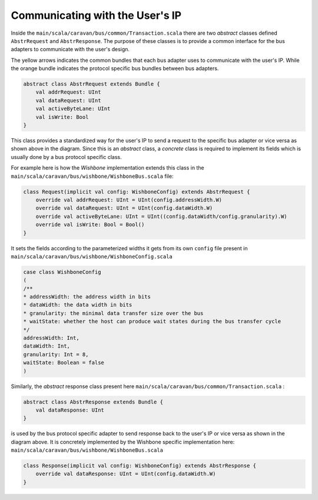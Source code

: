 Communicating with the User's IP
================================

Inside the ``main/scala/caravan/bus/common/Transaction.scala`` there are two `abstract` classes defined ``AbstrRequest``
and ``AbstrResponse``. The purpose of these classes is to provide a common interface for the bus adapters to
communicate with the user's design.

.. image:: ../images/bus-adapters.png

The yellow arrows indicates the common bundles that each bus adapter uses to communicate with the user's IP. While
the orange bundle indicates the protocol specific bus bundles between bus adapters.

.. code-block:: scala

    abstract class AbstrRequest extends Bundle {
        val addrRequest: UInt
        val dataRequest: UInt
        val activeByteLane: UInt
        val isWrite: Bool
    }

This class provides a standardized way for the user's IP to send a request to the specific bus adapter or vice versa
as shown above in the diagram. Since this is an `abstract` class, a `concrete` class is required to implement its
fields which is usually done by a bus protocol specific class.

For example here is how the `Wishbone` implementation extends this class in the
``main/scala/caravan/bus/wishbone/WishboneBus.scala`` file:

.. code-block:: scala

    class Request(implicit val config: WishboneConfig) extends AbstrRequest {
        override val addrRequest: UInt = UInt(config.addressWidth.W)
        override val dataRequest: UInt = UInt(config.dataWidth.W)
        override val activeByteLane: UInt = UInt((config.dataWidth/config.granularity).W)
        override val isWrite: Bool = Bool()
    }

It sets the fields according to the parameterized widths it gets from its own ``config`` file
present in ``main/scala/caravan/bus/wishbone/WishboneConfig.scala``

.. code-block:: scala

    case class WishboneConfig
    (
    /**
    * addressWidth: the address width in bits
    * dataWidth: the data width in bits
    * granularity: the minimal data transfer size over the bus
    * waitState: whether the host can produce wait states during the bus transfer cycle
    */
    addressWidth: Int,
    dataWidth: Int,
    granularity: Int = 8,
    waitState: Boolean = false
    )

Similarly, the `abstract` response class present here ``main/scala/caravan/bus/common/Transaction.scala`` :

.. code-block:: scala

    abstract class AbstrResponse extends Bundle {
        val dataResponse: UInt
    }

is used by the bus protocol specific adapter to send response back to the user's IP or vice versa as shown in the
diagram above. It is concretely implemented by the Wishbone specific implementation here: ``main/scala/caravan/bus/wishbone/WishboneBus.scala``

.. code-block:: scala

    class Response(implicit val config: WishboneConfig) extends AbstrResponse {
        override val dataResponse: UInt = UInt(config.dataWidth.W)
    }
